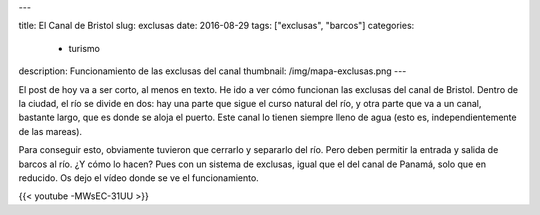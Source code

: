 ---

title: El Canal de Bristol
slug: exclusas
date: 2016-08-29
tags: ["exclusas", "barcos"]
categories:
  - turismo
description: Funcionamiento de las exclusas del canal
thumbnail: /img/mapa-exclusas.png
---

El post de hoy va a ser corto, al menos en texto. He ido a ver cómo
funcionan las exclusas del canal de Bristol. Dentro de la ciudad, el
río se divide en dos: hay una parte que sigue el curso natural del
río, y otra parte que va a un canal, bastante largo, que es donde se
aloja el puerto. Este canal lo tienen siempre lleno de agua (esto es,
independientemente de las mareas).

Para conseguir esto, obviamente tuvieron que cerrarlo y separarlo del
río. Pero deben permitir la entrada y salida de barcos al río. ¿Y cómo
lo hacen? Pues con un sistema de exclusas, igual que el del canal de
Panamá, solo que en reducido. Os dejo el vídeo donde se ve el
funcionamiento.

{{< youtube -MWsEC-31UU >}}
